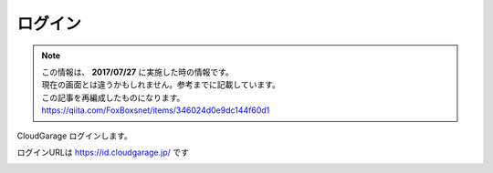 ログイン
########

.. note::
  | この情報は、 **2017/07/27** に実施した時の情報です。
  | 現在の画面とは違うかもしれません。参考までに記載しています。
  | この記事を再編成したものになります。
  | https://qiita.com/FoxBoxsnet/items/346024d0e9dc144f60d1


CloudGarage ログインします。

ログインURLは https://id.cloudgarage.jp/ です

.. image:: ../img/tutorial-login_001.png

